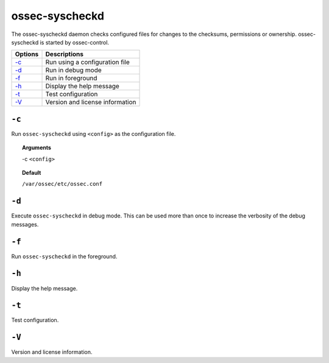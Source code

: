 
.. _ossec-syscheckd:

ossec-syscheckd
===============

The ossec-syscheckd daemon checks configured files for changes to the checksums, permissions or ownership.
ossec-syscheckd is started by ossec-control.

+-------------------------+---------------------------------+
| Options                 | Descriptions                    |
+=========================+=================================+
| `-c`_                   | Run using a configuration file  |
+-------------------------+---------------------------------+
| `-d`_                   | Run in debug mode               |
+-------------------------+---------------------------------+
| `-f`_                   | Run in foreground               |
+-------------------------+---------------------------------+
| `-h`_                   | Display the help message        |
+-------------------------+---------------------------------+
| `-t`_                   | Test configuration              |
+-------------------------+---------------------------------+
| `-V`_                   | Version and license information |
+-------------------------+---------------------------------+

``-c``
------

Run ``ossec-syscheckd`` using ``<config>`` as the configuration file.

.. topic:: Arguments

  -c ``<config>``

.. topic:: Default

  ``/var/ossec/etc/ossec.conf``

``-d``
------

Execute ``ossec-syscheckd`` in debug mode. This can be used more than once to increase the verbosity of the debug messages.

``-f``
------

Run ``ossec-syscheckd`` in the foreground.

``-h``
------

Display the help message.

``-t``
------

Test configuration.

``-V``
------

Version and license information.
